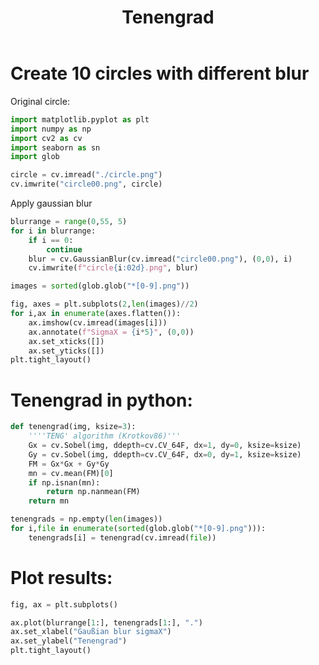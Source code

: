 #+TITLE: Tenengrad
#+PROPERTY: header-args:jupyter-python  :session *python*
#+PROPERTY: header-args:clojure  :session *clojure*


* Create 10 circles with different blur


Original circle:
#+begin_src jupyter-python :results file :file "circle00.png"
import matplotlib.pyplot as plt
import numpy as np
import cv2 as cv
import seaborn as sn
import glob

circle = cv.imread("./circle.png")
cv.imwrite("circle00.png", circle)
#+end_src

#+RESULTS:
: True

Apply gaussian blur
#+begin_src jupyter-python :results output :cache yes
blurrange = range(0,55, 5)
for i in blurrange:
    if i == 0:
        continue
    blur = cv.GaussianBlur(cv.imread("circle00.png"), (0,0), i)
    cv.imwrite(f"circle{i:02d}.png", blur)
#+end_src

#+RESULTS[6cdd205ea6fd874ed35814c622f304ac9b3d39d2]:

#+begin_src jupyter-python :results output
images = sorted(glob.glob("*[0-9].png"))

fig, axes = plt.subplots(2,len(images)//2)
for i,ax in enumerate(axes.flatten()):
    ax.imshow(cv.imread(images[i]))
    ax.annotate(f"SigmaX = {i*5}", (0,0))
    ax.set_xticks([])
    ax.set_yticks([])
plt.tight_layout()
#+end_src

#+RESULTS:
[[file:./.ob-jupyter/4eef0b538ae3b8bf4c6f3e7b3a7db47adb0a926c.png]]

* Tenengrad in python:

#+begin_src jupyter-python :results output
def tenengrad(img, ksize=3):
    ''''TENG' algorithm (Krotkov86)'''
    Gx = cv.Sobel(img, ddepth=cv.CV_64F, dx=1, dy=0, ksize=ksize)
    Gy = cv.Sobel(img, ddepth=cv.CV_64F, dx=0, dy=1, ksize=ksize)
    FM = Gx*Gx + Gy*Gy
    mn = cv.mean(FM)[0]
    if np.isnan(mn):
        return np.nanmean(FM)
    return mn

tenengrads = np.empty(len(images))
for i,file in enumerate(sorted(glob.glob("*[0-9].png"))):
    tenengrads[i] = tenengrad(cv.imread(file))
#+end_src

#+RESULTS:


* Plot results:
#+begin_src jupyter-python :results file :file "tenenplot.png"
fig, ax = plt.subplots()

ax.plot(blurrange[1:], tenengrads[1:], ".")
ax.set_xlabel("Gaußian blur sigmaX")
ax.set_ylabel("Tenengrad")
plt.tight_layout()
#+end_src

#+RESULTS:
[[file:tenenplot.png]]
